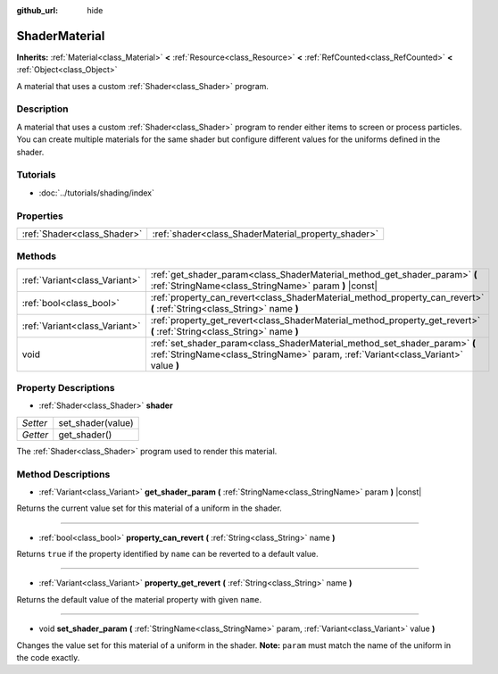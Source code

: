 :github_url: hide

.. Generated automatically by doc/tools/makerst.py in Godot's source tree.
.. DO NOT EDIT THIS FILE, but the ShaderMaterial.xml source instead.
.. The source is found in doc/classes or modules/<name>/doc_classes.

.. _class_ShaderMaterial:

ShaderMaterial
==============

**Inherits:** :ref:`Material<class_Material>` **<** :ref:`Resource<class_Resource>` **<** :ref:`RefCounted<class_RefCounted>` **<** :ref:`Object<class_Object>`

A material that uses a custom :ref:`Shader<class_Shader>` program.

Description
-----------

A material that uses a custom :ref:`Shader<class_Shader>` program to render either items to screen or process particles. You can create multiple materials for the same shader but configure different values for the uniforms defined in the shader.

Tutorials
---------

- :doc:`../tutorials/shading/index`

Properties
----------

+-----------------------------+-----------------------------------------------------+
| :ref:`Shader<class_Shader>` | :ref:`shader<class_ShaderMaterial_property_shader>` |
+-----------------------------+-----------------------------------------------------+

Methods
-------

+-------------------------------+------------------------------------------------------------------------------------------------------------------------------------------------------------------+
| :ref:`Variant<class_Variant>` | :ref:`get_shader_param<class_ShaderMaterial_method_get_shader_param>` **(** :ref:`StringName<class_StringName>` param **)** |const|                              |
+-------------------------------+------------------------------------------------------------------------------------------------------------------------------------------------------------------+
| :ref:`bool<class_bool>`       | :ref:`property_can_revert<class_ShaderMaterial_method_property_can_revert>` **(** :ref:`String<class_String>` name **)**                                         |
+-------------------------------+------------------------------------------------------------------------------------------------------------------------------------------------------------------+
| :ref:`Variant<class_Variant>` | :ref:`property_get_revert<class_ShaderMaterial_method_property_get_revert>` **(** :ref:`String<class_String>` name **)**                                         |
+-------------------------------+------------------------------------------------------------------------------------------------------------------------------------------------------------------+
| void                          | :ref:`set_shader_param<class_ShaderMaterial_method_set_shader_param>` **(** :ref:`StringName<class_StringName>` param, :ref:`Variant<class_Variant>` value **)** |
+-------------------------------+------------------------------------------------------------------------------------------------------------------------------------------------------------------+

Property Descriptions
---------------------

.. _class_ShaderMaterial_property_shader:

- :ref:`Shader<class_Shader>` **shader**

+----------+-------------------+
| *Setter* | set_shader(value) |
+----------+-------------------+
| *Getter* | get_shader()      |
+----------+-------------------+

The :ref:`Shader<class_Shader>` program used to render this material.

Method Descriptions
-------------------

.. _class_ShaderMaterial_method_get_shader_param:

- :ref:`Variant<class_Variant>` **get_shader_param** **(** :ref:`StringName<class_StringName>` param **)** |const|

Returns the current value set for this material of a uniform in the shader.

----

.. _class_ShaderMaterial_method_property_can_revert:

- :ref:`bool<class_bool>` **property_can_revert** **(** :ref:`String<class_String>` name **)**

Returns ``true`` if the property identified by ``name`` can be reverted to a default value.

----

.. _class_ShaderMaterial_method_property_get_revert:

- :ref:`Variant<class_Variant>` **property_get_revert** **(** :ref:`String<class_String>` name **)**

Returns the default value of the material property with given ``name``.

----

.. _class_ShaderMaterial_method_set_shader_param:

- void **set_shader_param** **(** :ref:`StringName<class_StringName>` param, :ref:`Variant<class_Variant>` value **)**

Changes the value set for this material of a uniform in the shader. **Note:** ``param`` must match the name of the uniform in the code exactly.

.. |virtual| replace:: :abbr:`virtual (This method should typically be overridden by the user to have any effect.)`
.. |const| replace:: :abbr:`const (This method has no side effects. It doesn't modify any of the instance's member variables.)`
.. |vararg| replace:: :abbr:`vararg (This method accepts any number of arguments after the ones described here.)`
.. |constructor| replace:: :abbr:`constructor (This method is used to construct a type.)`
.. |operator| replace:: :abbr:`operator (This method describes a valid operator to use with this type as left-hand operand.)`
